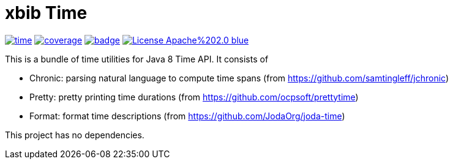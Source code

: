 # xbib Time

image:https://api.travis-ci.org/xbib/time.svg[title="Build status", link="https://travis-ci.org/xbib/time/"]
image:https://img.shields.io/sonar/http/nemo.sonarqube.com/org.xbib%3Atime/coverage.svg?style=flat-square[title="Coverage", link="https://sonarqube.com/dashboard/index?id=org.xbib%3Atime"]
image:https://maven-badges.herokuapp.com/maven-central/org.xbib/time/badge.svg[title="Maven Central", link="http://search.maven.org/#search%7Cga%7C1%7Cxbib%20time"]
image:https://img.shields.io/badge/License-Apache%202.0-blue.svg[title="Apache License 2.0", link="https://opensource.org/licenses/Apache-2.0"]

This is a bundle of time utilities for Java 8 Time API. It consists of

- Chronic: parsing natural language to compute time spans (from https://github.com/samtingleff/jchronic)
- Pretty: pretty printing time durations (from https://github.com/ocpsoft/prettytime)
- Format: format time descriptions (from https://github.com/JodaOrg/joda-time)

This project has no dependencies.

